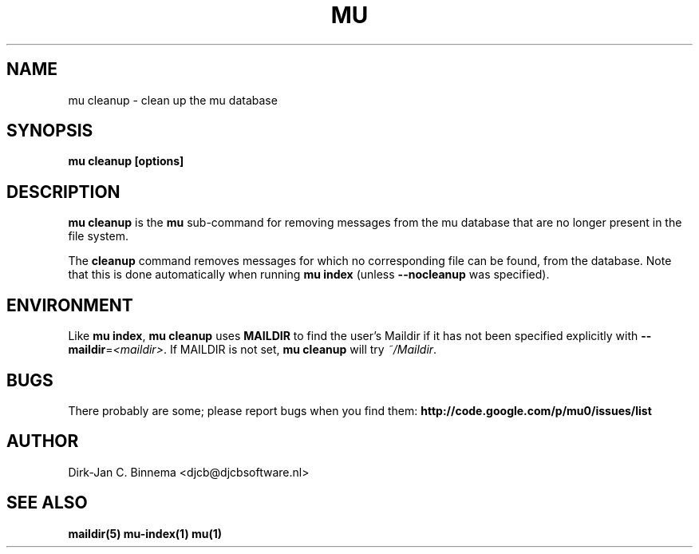 .TH MU CLEANUP 1 "August 2010" "User Manuals"

.SH NAME 

mu cleanup \- clean up the mu database

.SH SYNOPSIS

.B mu cleanup [options]

.SH DESCRIPTION

\fBmu cleanup\fR is the \fBmu\fR sub-command for removing messages from the mu
database that are no longer present in the file system.

The \fBcleanup\fR command removes messages for which no corresponding file can
be found, from the database. Note that this is done automatically when running
\fBmu index\fR (unless \fB\-\-nocleanup\fR was specified). 

.SH ENVIRONMENT

Like \fBmu index\fR, \fBmu cleanup\fR uses \fBMAILDIR\fR to find the user's
Maildir if it has not been specified explicitly with
\fB\-\-maildir\fR=\fI<maildir>\fR. If MAILDIR is not set, \fBmu cleanup\fR will
try \fI~/Maildir\fR.
.
.SH BUGS

There probably are some; please report bugs when you find them:
.BR http://code.google.com/p/mu0/issues/list

.SH AUTHOR

Dirk-Jan C. Binnema <djcb@djcbsoftware.nl>

.SH "SEE ALSO"

.BR maildir(5)
.BR mu-index(1)
.BR mu(1)
